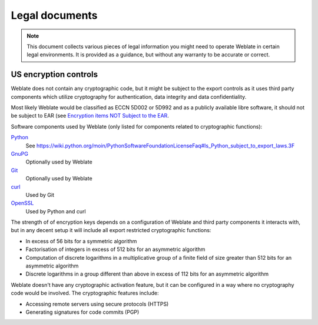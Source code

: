 Legal documents
===============

.. note::

   This document collects various pieces of legal information you might need to
   operate Weblate in certain legal environments. It is provided as a guidance,
   but without any warranty to be accurate or correct.

US encryption controls
----------------------

Weblate does not contain any cryptographic code, but it might be subject to the
export controls as it uses third party components which utilize cryptography
for authentication, data integrity and data confidentiality.

Most likely Weblate would be classified as ECCN 5D002 or 5D992 and as a
publicly available libre software, it should not be subject to EAR (see
`Encryption items NOT Subject to the EAR
<https://www.bis.doc.gov/index.php/policy-guidance/encryption/1-encryption-items-not-subject-to-the-ear>`_.

Software components used by Weblate (only listed for components related to
cryptographic functions):

`Python <https://www.python.org/>`_
   See https://wiki.python.org/moin/PythonSoftwareFoundationLicenseFaq#Is_Python_subject_to_export_laws.3F
`GnuPG <https://www.gnupg.org/>`_
   Optionally used by Weblate
`Git <https://git-scm.com/>`_
   Optionally used by Weblate
`curl <https://curl.haxx.se/>`_
   Used by Git
`OpenSSL <https://www.openssl.org/>`_
   Used by Python and curl

The strength of of encryption keys depends on a configuration of Weblate and
third party components it interacts with, but in any decent setup it will
include all export restricted cryptographic functions:

- In excess of 56 bits for a symmetric algorithm
- Factorisation of integers in excess of 512 bits for an asymmetric algorithm
- Computation of discrete logarithms in a multiplicative group of a finite field of size greater than 512 bits for an asymmetric algorithm
- Discrete logarithms in a group different than above in excess of 112 bits for an asymmetric algorithm

Weblate doesn't have any cryptographic activation feature, but it can be
configured in a way where no cryptography code would be involved. The
cryptographic features include:

- Accessing remote servers using secure protocols (HTTPS)
- Generating signatures for code commits (PGP)

.. seealso::

   `Export Controls (EAR) on Open Source Software <http://www.magicsplat.com/blog/ear/>`_
